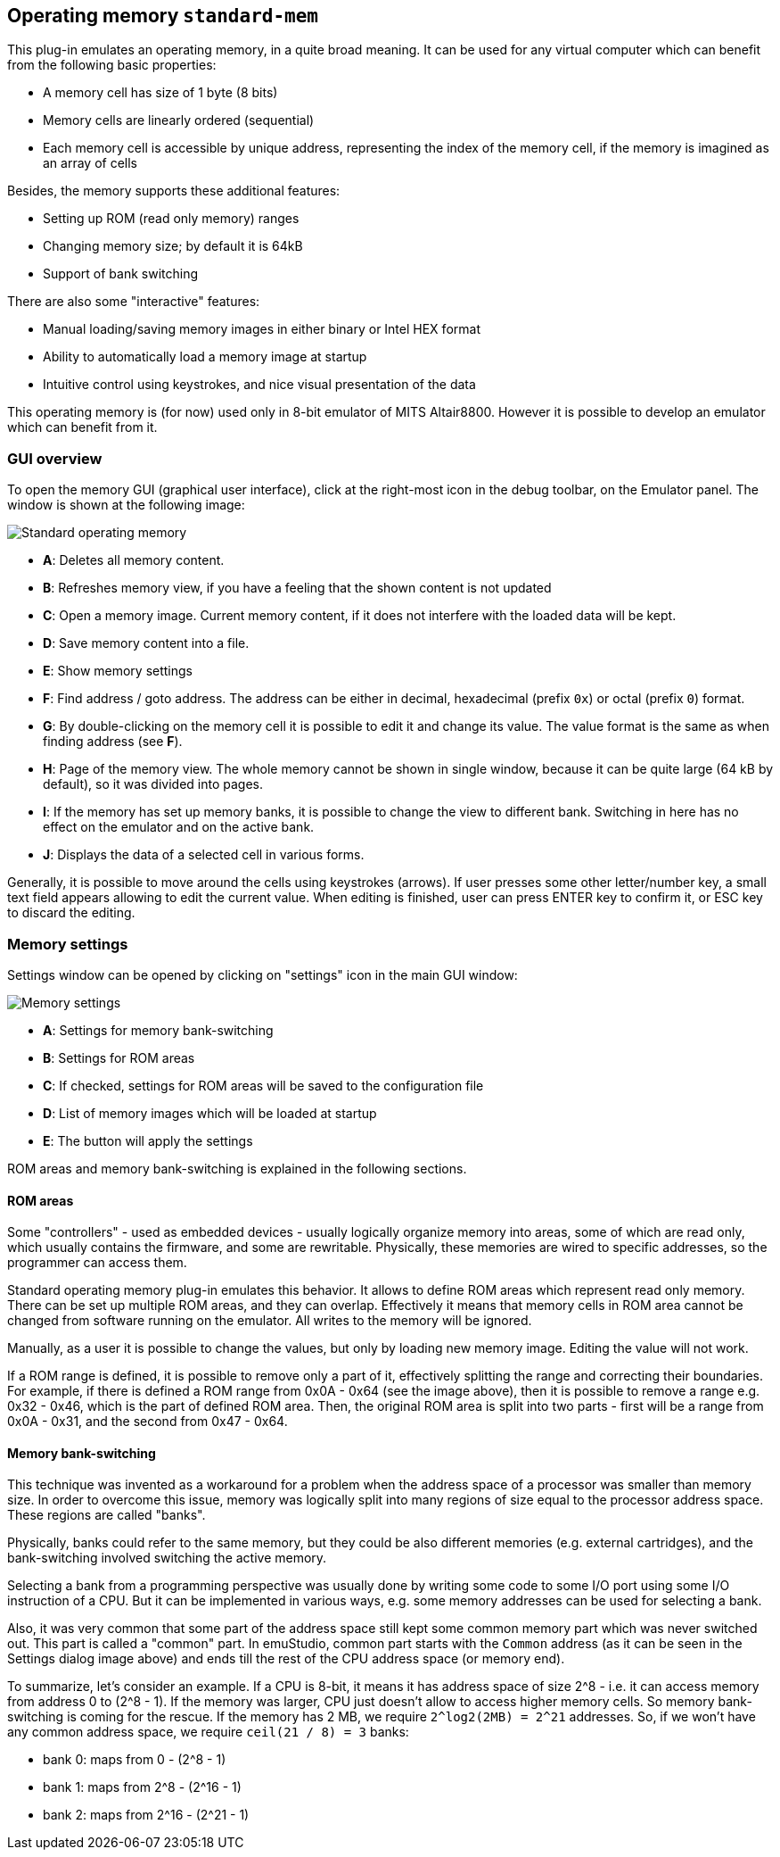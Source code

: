 == Operating memory `standard-mem`

This plug-in emulates an operating memory, in a quite broad meaning. It can be used for any virtual
computer which can benefit from the following basic properties:

- A memory cell has size of 1 byte (8 bits)
- Memory cells are linearly ordered (sequential)
- Each memory cell is accessible by unique address, representing
  the index of the memory cell, if the memory is imagined as an array of cells

Besides, the memory supports these additional features:

- Setting up ROM (read only memory) ranges
- Changing memory size; by default it is 64kB
- Support of bank switching

There are also some "interactive" features:

- Manual loading/saving memory images in either binary or Intel HEX format
- Ability to automatically load a memory image at startup
- Intuitive control using keystrokes, and nice visual presentation of the data

This operating memory is (for now) used only in 8-bit emulator of MITS Altair8800. However it
is possible to develop an emulator which can benefit from it.

[[STANDARD-MEM_GUI]]
=== GUI overview

To open the memory GUI (graphical user interface), click at the right-most icon in the debug toolbar, on the Emulator panel.
The window is shown at the following image:

image::images/standard-mem.png[Standard operating memory]

- *A*: Deletes all memory content.
- *B*: Refreshes memory view, if you have a feeling that the shown content is not updated
- *C*: Open a memory image. Current memory content, if it does not interfere with the loaded data
       will be kept.
- *D*: Save memory content into a file.
- *E*: Show memory settings
- *F*: Find address / goto address. The address can be either in decimal, hexadecimal (prefix `0x`)
       or octal (prefix `0`) format.
- *G*: By double-clicking on the memory cell it is possible to edit it and change its value.
       The value format is the same as when finding address (see *F*).
- *H*: Page of the memory view. The whole memory cannot be shown in single window, because it can
       be quite large (64 kB by default), so it was divided into pages.
- *I*: If the memory has set up memory banks, it is possible to change the view to different bank.
       Switching in here has no effect on the emulator and on the active bank.
- *J*: Displays the data of a selected cell in various forms.

Generally, it is possible to move around the cells using keystrokes (arrows). If user presses some
other letter/number key, a small text field appears allowing to edit the current value. When editing
is finished, user can press ENTER key to confirm it, or ESC key to discard the editing.

[[STANDARD-MEM_SETTINGS]]
=== Memory settings

Settings window can be opened by clicking on "settings" icon in the main GUI window:

image::images/standard-mem-settings.png[Memory settings]

- *A*: Settings for memory bank-switching
- *B*: Settings for ROM areas
- *C*: If checked, settings for ROM areas will be saved to the configuration file
- *D*: List of memory images which will be loaded at startup
- *E*: The button will apply the settings

ROM areas and memory bank-switching is explained in the following sections.

[[STANDARD-MEM_ROM]]
==== ROM areas

Some "controllers" - used as embedded devices - usually logically organize memory into areas, some of
which are read only, which usually contains the firmware, and some are rewritable. Physically, these memories
are wired to specific addresses, so the programmer can access them.

Standard operating memory plug-in emulates this behavior. It allows to define ROM areas which represent read only
memory. There can be set up multiple ROM areas, and they can overlap. Effectively it means that memory cells in
ROM area cannot be changed from software running on the emulator. All writes to the memory will be ignored.

Manually, as a user it is possible to change the values, but only by loading new memory image. Editing the value
will not work.

If a ROM range is defined, it is possible to remove only a part of it, effectively splitting the range and correcting their
boundaries. For example, if there is defined a ROM range from 0x0A - 0x64 (see the image above), then it is possible
to remove a range e.g. 0x32 - 0x46, which is the part of defined ROM area. Then, the original ROM area is split into
two parts - first will be a range from 0x0A - 0x31, and the second from 0x47 - 0x64.

[[STANDARD-MEM_ROM]]
==== Memory bank-switching

This technique was invented as a workaround for a problem when the address space of a processor was smaller than memory
size. In order to overcome this issue, memory was logically split into many regions of size equal to the processor address
space. These regions are called "banks".

Physically, banks could refer to the same memory, but they could be also different memories (e.g. external cartridges),
and the bank-switching involved switching the active memory.

Selecting a bank from a programming perspective was usually done by writing some code to some I/O port using some I/O
instruction of a CPU. But it can be implemented in various ways, e.g. some memory addresses can be used for selecting
a bank.

Also, it was very common that some part of the address space still kept some common memory part which was never switched
out. This part is called a "common" part. In emuStudio, common part starts with the `Common` address (as it can be seen
in the Settings dialog image above) and ends till the rest of the CPU address space (or memory end).

To summarize, let's consider an example. If a CPU is 8-bit, it means it has address space of size 2^8 - i.e. it can
access memory from address 0 to (2^8 - 1). If the memory was larger, CPU just doesn't allow to access higher memory
cells. So memory bank-switching is coming for the rescue. If the memory has 2 MB, we require `2^log2(2MB) = 2^21` addresses.
So, if we won't have any common address space, we require `ceil(21 / 8) = 3` banks:

- bank 0: maps from 0 - (2^8 - 1)
- bank 1: maps from 2^8 - (2^16 - 1)
- bank 2: maps from 2^16 - (2^21 - 1)


